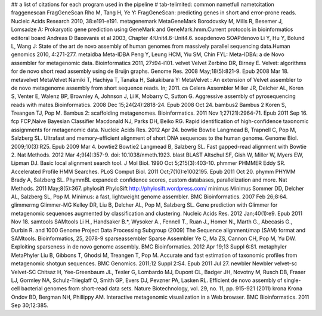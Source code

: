 ## a list of citations for each program used in the pipeline
# tab-telimited: common name\tfull name\tcitation
fraggenescan	FragGeneScan	Rho M, Tang H, Ye Y: FragGeneScan: predicting genes in short and error-prone reads. Nucleic Acids Research 2010, 38:e191-e191.
metagenemark	MetaGeneMark	Borodovsky M, Mills R, Besemer J, Lomsadze A: Prokaryotic gene prediction using GeneMark and GeneMark.hmm.Current protocols in bioinformatics editoral board Andreas D Baxevanis et al 2003, Chapter 4:Unit4.6-Unit4.6.
soapdenovo	SOAPdenovo	Li Y, Hu Y, Bolund L, Wang J: State of the art de novo assembly of human genomes from massively parallel sequencing data.Human genomics 2010, 4:271-277.
metaidba	Meta-IDBA	Peng Y, Leung HCM, Yiu SM, Chin FYL: Meta-IDBA: a de Novo assembler for metagenomic data. Bioinformatics 2011, 27:i94-i101.
velvet	Velvet	Zerbino DR, Birney E. Velvet: algorithms for de novo short read assembly using de Bruijn graphs. Genome Res. 2008 May;18(5):821-9. Epub 2008 Mar 18.
metavelvet	MetaVelvet	Namiki T, Hachiya T, Tanaka H, Sakakibara Y: MetaVelvet : An extension of Velvet assembler to de novo metagenome assembly from short sequence reads. In; 2011.
ca	Celera Assembler	Miller JR, Delcher AL, Koren S, Venter E, Walenz BP, Brownley A, Johnson J, Li K, Mobarry C, Sutton G. Aggressive assembly of pyrosequencing reads with mates.Bioinformatics. 2008 Dec 15;24(24):2818-24. Epub 2008 Oct 24.
bambus2	Bambus 2	Koren S, Treangen TJ, Pop M. Bambus 2: scaffolding metagenomes. Bioinformatics. 2011 Nov 1;27(21):2964-71. Epub 2011 Sep 16.
fcp	FCP,Naive Bayesian Classifier	Macdonald NJ, Parks DH, Beiko RG. Rapid identification of high-confidence taxonomic assignments for metagenomic data. Nucleic Acids Res. 2012 Apr 24.
bowtie	Bowtie	Langmead B, Trapnell C, Pop M, Salzberg SL. Ultrafast and memory-efficient alignment of short DNA sequences to the human genome. Genome Biol. 2009;10(3):R25. Epub 2009 Mar 4.
bowtie2	Bowtie2	Langmead B, Salzberg SL. Fast gapped-read alignment with Bowtie 2. Nat Methods. 2012 Mar 4;9(4):357-9. doi: 10.1038/nmeth.1923.
blast	BLAST	Altschul SF, Gish W, Miller W, Myers EW, Lipman DJ. Basic local alignment search tool. J Mol Biol. 1990 Oct 5;215(3):403-10.
phmmer	PHMMER	Eddy SR. Accelerated Profile HMM Searches. PLoS Comput Biol. 2011 Oct;7(10):e1002195. Epub 2011 Oct 20.
phymm	PHYMM	Brady A, Salzberg SL. PhymmBL expanded: confidence scores, custom databases, parallelization and more. Nat Methods. 2011 May;8(5):367.
phylosift	PhyloSift	http://phylosift.wordpress.com/
minimus	Minimus	Sommer DD, Delcher AL, Salzberg SL, Pop M. Minimus: a fast, lightweight genome assembler. BMC Bioinformatics. 2007 Feb 26;8:64.
glimmermg	Glimmer-MG	Kelley DR, Liu B, Delcher AL, Pop M, Salzberg SL. Gene prediction with Glimmer for metagenomic sequences augmented by classification and clustering. Nucleic Acids Res. 2012 Jan;40(1):e9. Epub 2011 Nov 18.
samtools	SAMtools	Li H., Handsaker B.*, Wysoker A., Fennell T., Ruan J., Homer N., Marth G., Abecasis G., Durbin R. and 1000 Genome Project Data Processing Subgroup (2009) The Sequence alignment/map (SAM) format and SAMtools. Bioinformatics, 25, 2078-9
sparseassembler	Sparse Assembler	Ye C, Ma ZS, Cannon CH, Pop M, Yu DW. Exploiting sparseness in de novo genome assembly. BMC Bioinformatics. 2012 Apr 19;13 Suppl 6:S1.
metaphyler	MetaPhyler	Liu B, Gibbons T, Ghodsi M, Treangen T, Pop M. Accurate and fast estimation of taxonomic profiles from metagenomic shotgun sequences. BMC Genomics. 2011;12 Suppl 2:S4. Epub 2011 Jul 27.
newbler	Newbler
velvet-sc	Velvet-SC	Chitsaz H, Yee-Greenbaum JL, Tesler G, Lombardo MJ, Dupont CL, Badger JH, Novotny M, Rusch DB, Fraser LJ, Gormley NA, Schulz-Trieglaff O, Smith GP, Evers DJ, Pevzner PA, Lasken RL. Efficient de novo assembly of single-cell bacterial genomes from short-read data sets. Nature Biotechnology, vol. 29, no. 11, pp. 915-921 (2011) 
krona	Krona	Ondov BD, Bergman NH, Phillippy AM. Interactive metagenomic visualization in a Web browser. BMC Bioinformatics. 2011 Sep 30;12:385.
